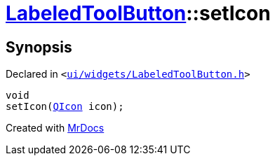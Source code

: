 [#LabeledToolButton-setIcon]
= xref:LabeledToolButton.adoc[LabeledToolButton]::setIcon
:relfileprefix: ../
:mrdocs:


== Synopsis

Declared in `&lt;https://github.com/PrismLauncher/PrismLauncher/blob/develop/launcher/ui/widgets/LabeledToolButton.h#L34[ui&sol;widgets&sol;LabeledToolButton&period;h]&gt;`

[source,cpp,subs="verbatim,replacements,macros,-callouts"]
----
void
setIcon(xref:QIcon.adoc[QIcon] icon);
----



[.small]#Created with https://www.mrdocs.com[MrDocs]#
